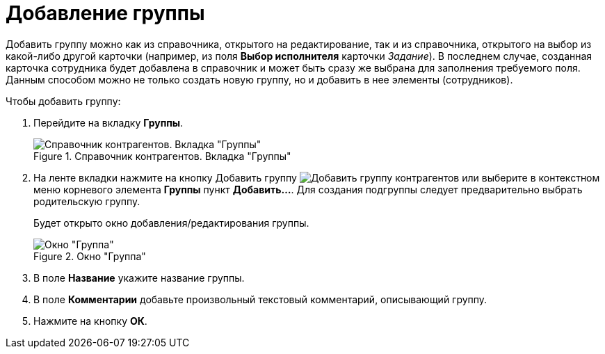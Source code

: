 = Добавление группы

Добавить группу можно как из справочника, открытого на редактирование, так и из справочника, открытого на выбор из какой-либо другой карточки (например, из поля *Выбор исполнителя* карточки _Задание_). В последнем случае, созданная карточка сотрудника будет добавлена в справочник и может быть сразу же выбрана для заполнения требуемого поля. Данным способом можно не только создать новую группу, но и добавить в нее элементы (сотрудников).

.Чтобы добавить группу:
. Перейдите на вкладку *Группы*.
+
.Справочник контрагентов. Вкладка "Группы"
image::part_Groups_tab.png[Справочник контрагентов. Вкладка "Группы"]
+
. На ленте вкладки нажмите на кнопку Добавить группу image:buttons/add-partner-group.png[Добавить группу контрагентов] или выберите в контекстном меню корневого элемента *Группы* пункт *Добавить...*. Для создания подгруппы следует предварительно выбрать родительскую группу.
+
Будет открыто окно добавления/редактирования группы.
+
.Окно "Группа"
image::part_Group_partner.png[Окно "Группа"]
+
. В поле *Название* укажите название группы.
. В поле *Комментарии* добавьте произвольный текстовый комментарий, описывающий группу.
. Нажмите на кнопку *ОК*.
